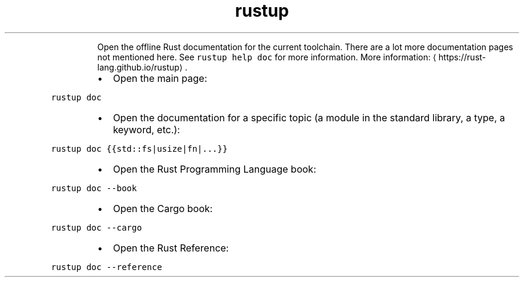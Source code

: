 .TH rustup doc
.PP
.RS
Open the offline Rust documentation for the current toolchain.
There are a lot more documentation pages not mentioned here. See \fB\fCrustup help doc\fR for more information.
More information: \[la]https://rust-lang.github.io/rustup\[ra]\&.
.RE
.RS
.IP \(bu 2
Open the main page:
.RE
.PP
\fB\fCrustup doc\fR
.RS
.IP \(bu 2
Open the documentation for a specific topic (a module in the standard library, a type, a keyword, etc.):
.RE
.PP
\fB\fCrustup doc {{std::fs|usize|fn|...}}\fR
.RS
.IP \(bu 2
Open the Rust Programming Language book:
.RE
.PP
\fB\fCrustup doc \-\-book\fR
.RS
.IP \(bu 2
Open the Cargo book:
.RE
.PP
\fB\fCrustup doc \-\-cargo\fR
.RS
.IP \(bu 2
Open the Rust Reference:
.RE
.PP
\fB\fCrustup doc \-\-reference\fR
